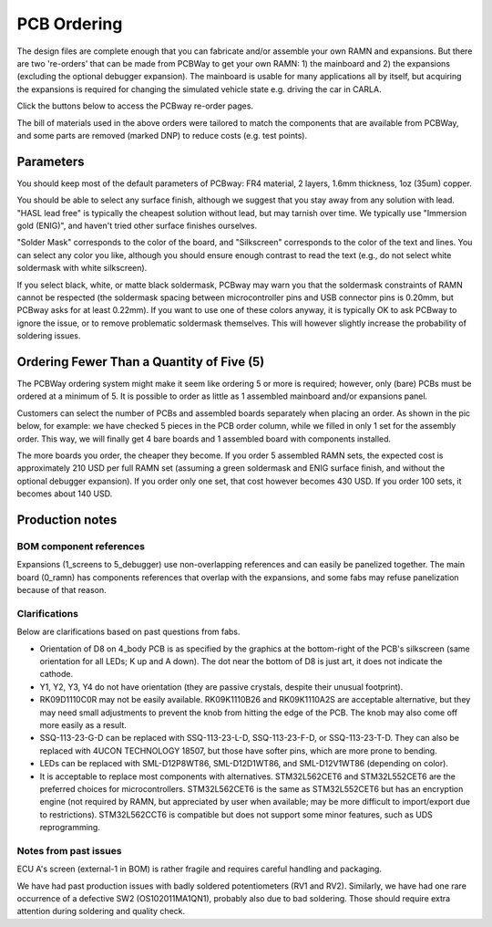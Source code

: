 PCB Ordering
============

.. image:: img/1000015167.jpg
   :align: center


The design files are complete enough that you can fabricate and/or
assemble your own RAMN and expansions. But there are two 're-orders' that can
be made from PCBWay to get your own RAMN: 1) the mainboard and 2) the
expansions (excluding the optional debugger expansion). The mainboard is usable for many applications
all by itself, but acquiring the expansions is required for changing the
simulated vehicle state e.g. driving the car in CARLA.

Click the buttons below to access the PCBway re-order pages.

.. image:: img/1000015167-mainboard.png
   :align: center


.. button-link:: https://www.pcbway.com/project/shareproject/https_github_com_ToyotaInfoTech_RAMN_mainboard_ONLY_0dae9b72.html
    :color: primary
    :expand:

    Mainboard from PCBWay

.. image:: img/1000015167-expansions.png
   :align: center


.. button-link:: https://www.pcbway.com/project/shareproject/https_github_com_ToyotaInfoTech_RAMN_pods_ONLY_3ff2c7a7.html
    :color: secondary
    :expand:

    Expansions Panel from PCBWay


The bill of materials used in the above orders were tailored to match
the components that are available from PCBWay, and some parts are
removed (marked DNP) to reduce costs (e.g. test points).

Parameters
----------

You should keep most of the default parameters of PCBway: FR4 material, 2 layers, 1.6mm thickness, 1oz (35um) copper.

You should be able to select any surface finish, although we suggest that you stay away from any solution with lead.
"HASL lead free" is typically the cheapest solution without lead, but may tarnish over time.
We typically use "Immersion gold (ENIG)", and haven't tried other surface finishes ourselves.

"Solder Mask" corresponds to the color of the board, and "Silkscreen" corresponds to the color of the text and lines.
You can select any color you like, although you should ensure enough contrast to read the text (e.g., do not select white soldermask with white silkscreen).

If you select black, white, or matte black soldermask, PCBway may warn you that the soldermask constraints of RAMN cannot be respected (the soldermask spacing between microcontroller pins and USB connector pins is 0.20mm, but PCBway asks for at least 0.22mm).
If you want to use one of these colors anyway, it is typically OK to ask PCBway to ignore the issue, or to remove problematic soldermask themselves. This will however slightly increase the probability of soldering issues.


Ordering Fewer Than a Quantity of Five (5)
------------------------------------------

The PCBWay ordering system might make it seem like ordering 5 or more is required; however, only (bare) PCBs must be ordered at a minimum of 5. It is possible to order as little as 1 assembled mainboard and/or expansions panel.

Customers can select the number of PCBs and assembled boards separately when placing an order. As shown in the pic below, for example: we have checked 5 pieces in the PCB order column, while we filled in only 1 set for the assembly order. This way, we will finally get 4 bare boards and 1 assembled board with components installed.

.. image:: img/0121A.png
   :align: center

The more boards you order, the cheaper they become.
If you order 5 assembled RAMN sets, the expected cost is approximately 210 USD per full RAMN set (assuming a green soldermask and ENIG surface finish, and without the optional debugger expansion).
If you order only one set, that cost however becomes 430 USD. If you order 100 sets, it becomes about 140 USD.


Production notes
----------------

BOM component references
########################

Expansions (1_screens to 5_debugger) use non-overlapping references and can easily be panelized together.
The main board (0_ramn) has components references that overlap with the expansions, and some fabs may refuse panelization because of that reason.


Clarifications
##############

Below are clarifications based on past questions from fabs.

- Orientation of D8 on 4_body PCB is as specified by the graphics at the bottom-right of the PCB's silkscreen (same orientation for all LEDs; K up and A down). The dot near the bottom of D8 is just art, it does not indicate the cathode.
- Y1, Y2, Y3, Y4 do not have orientation (they are passive crystals, despite their unusual footprint).
- RK09D1110C0R may not be easily available. RK09K1110B26 and RK09K1110A2S are acceptable alternative, but they may need small adjustments to prevent the knob from hitting the edge of the PCB. The knob may also come off more easily as a result.
- SSQ-113-23-G-D can be replaced with SSQ-113-23-L-D, SSQ-113-23-F-D, or SSQ-113-23-T-D. They can also be replaced with 4UCON TECHNOLOGY 18507, but those have softer pins, which are more prone to bending.
- LEDs can be replaced with SML-D12P8WT86, SML-D12D1WT86, and SML-D12V1WT86 (depending on color).
- It is acceptable to replace most components with alternatives. STM32L562CET6 and STM32L552CET6 are the preferred choices for microcontrollers. STM32L562CET6 is the same as STM32L552CET6 but has an encryption engine (not required by RAMN, but appreciated by user when available; may be more difficult to import/export due to restrictions).  STM32L562CCT6 is compatible but does not support some minor features, such as UDS reprogramming.


Notes from past issues
######################

ECU A's screen (external-1 in BOM) is rather fragile and requires careful handling and packaging.

We have had past production issues with badly soldered potentiometers (RV1 and RV2).
Similarly, we have had one rare occurrence of a defective SW2 (OS102011MA1QN1), probably also due to bad soldering.
Those should require extra attention during soldering and quality check.

